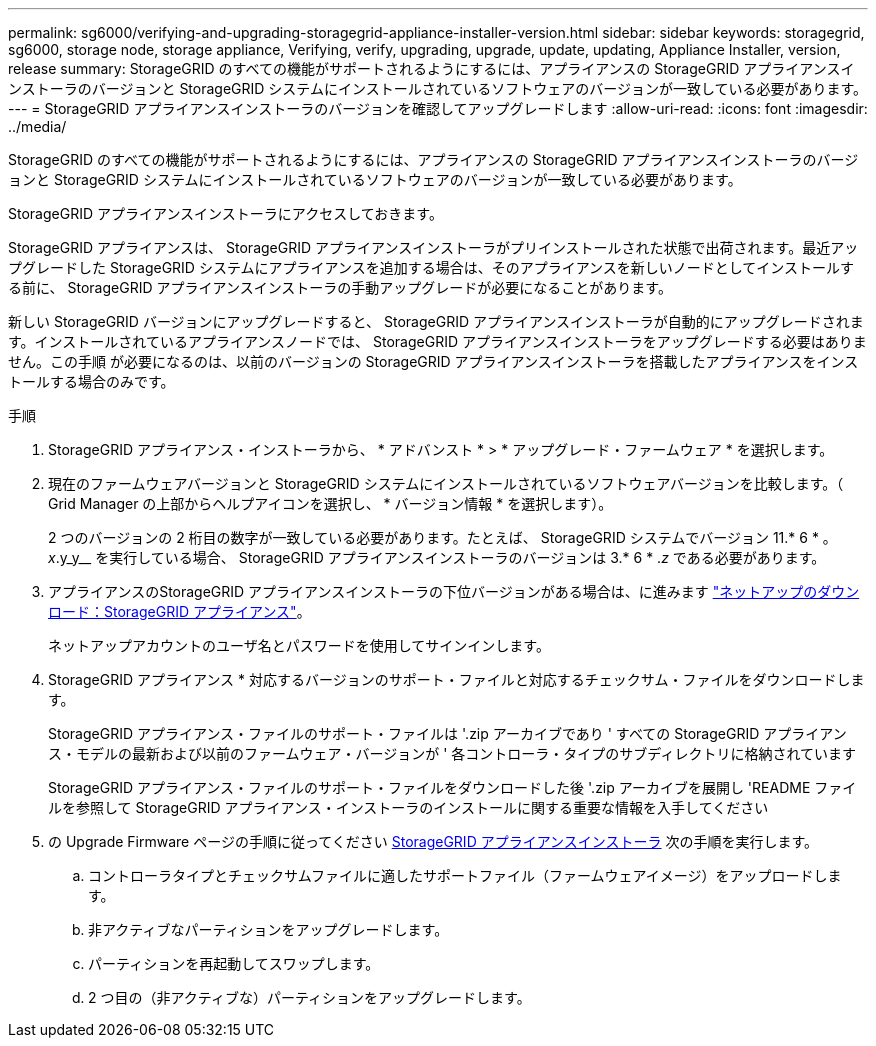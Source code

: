 ---
permalink: sg6000/verifying-and-upgrading-storagegrid-appliance-installer-version.html 
sidebar: sidebar 
keywords: storagegrid, sg6000, storage node, storage appliance, Verifying, verify, upgrading, upgrade, update, updating, Appliance Installer, version, release 
summary: StorageGRID のすべての機能がサポートされるようにするには、アプライアンスの StorageGRID アプライアンスインストーラのバージョンと StorageGRID システムにインストールされているソフトウェアのバージョンが一致している必要があります。 
---
= StorageGRID アプライアンスインストーラのバージョンを確認してアップグレードします
:allow-uri-read: 
:icons: font
:imagesdir: ../media/


[role="lead"]
StorageGRID のすべての機能がサポートされるようにするには、アプライアンスの StorageGRID アプライアンスインストーラのバージョンと StorageGRID システムにインストールされているソフトウェアのバージョンが一致している必要があります。

StorageGRID アプライアンスインストーラにアクセスしておきます。

StorageGRID アプライアンスは、 StorageGRID アプライアンスインストーラがプリインストールされた状態で出荷されます。最近アップグレードした StorageGRID システムにアプライアンスを追加する場合は、そのアプライアンスを新しいノードとしてインストールする前に、 StorageGRID アプライアンスインストーラの手動アップグレードが必要になることがあります。

新しい StorageGRID バージョンにアップグレードすると、 StorageGRID アプライアンスインストーラが自動的にアップグレードされます。インストールされているアプライアンスノードでは、 StorageGRID アプライアンスインストーラをアップグレードする必要はありません。この手順 が必要になるのは、以前のバージョンの StorageGRID アプライアンスインストーラを搭載したアプライアンスをインストールする場合のみです。

.手順
. StorageGRID アプライアンス・インストーラから、 * アドバンスト * > * アップグレード・ファームウェア * を選択します。
. 現在のファームウェアバージョンと StorageGRID システムにインストールされているソフトウェアバージョンを比較します。（ Grid Manager の上部からヘルプアイコンを選択し、 * バージョン情報 * を選択します）。
+
2 つのバージョンの 2 桁目の数字が一致している必要があります。たとえば、 StorageGRID システムでバージョン 11.* 6 * 。 _x_.y_y__ を実行している場合、 StorageGRID アプライアンスインストーラのバージョンは 3.* 6 * ._z_ である必要があります。

. アプライアンスのStorageGRID アプライアンスインストーラの下位バージョンがある場合は、に進みます https://mysupport.netapp.com/site/products/all/details/storagegrid-appliance/downloads-tab["ネットアップのダウンロード：StorageGRID アプライアンス"^]。
+
ネットアップアカウントのユーザ名とパスワードを使用してサインインします。

. StorageGRID アプライアンス * 対応するバージョンのサポート・ファイルと対応するチェックサム・ファイルをダウンロードします。
+
StorageGRID アプライアンス・ファイルのサポート・ファイルは '.zip アーカイブであり ' すべての StorageGRID アプライアンス・モデルの最新および以前のファームウェア・バージョンが ' 各コントローラ・タイプのサブディレクトリに格納されています

+
StorageGRID アプライアンス・ファイルのサポート・ファイルをダウンロードした後 '.zip アーカイブを展開し 'README ファイルを参照して StorageGRID アプライアンス・インストーラのインストールに関する重要な情報を入手してください

. の Upgrade Firmware ページの手順に従ってください xref:accessing-storagegrid-appliance-installer-sg6000.adoc[StorageGRID アプライアンスインストーラ] 次の手順を実行します。
+
.. コントローラタイプとチェックサムファイルに適したサポートファイル（ファームウェアイメージ）をアップロードします。
.. 非アクティブなパーティションをアップグレードします。
.. パーティションを再起動してスワップします。
.. 2 つ目の（非アクティブな）パーティションをアップグレードします。



